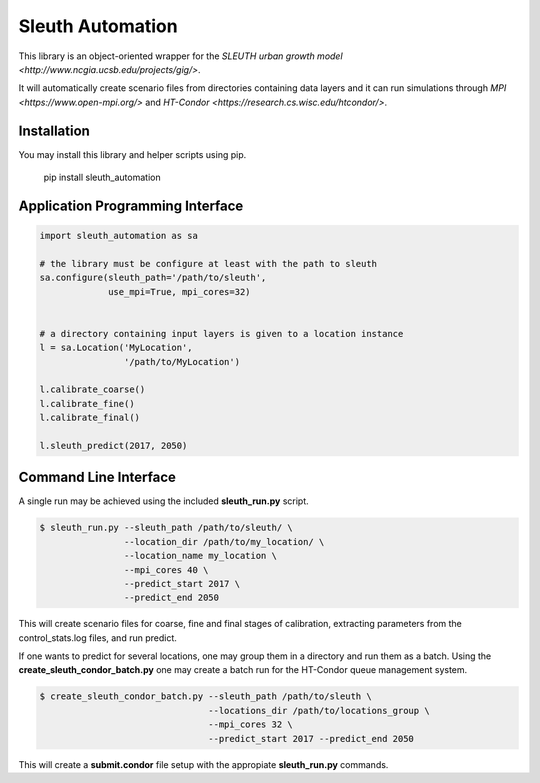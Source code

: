 Sleuth Automation
=================

This library is an object-oriented wrapper for the
`SLEUTH urban growth model <http://www.ncgia.ucsb.edu/projects/gig/>`.

It will automatically create scenario files from directories
containing data layers and it can run simulations through `MPI
<https://www.open-mpi.org/>` and `HT-Condor
<https://research.cs.wisc.edu/htcondor/>`.

Installation
------------

You may install this library and helper scripts using pip.

    pip install sleuth_automation

    
Application Programming Interface
---------------------------------

.. code-block:: python

    import sleuth_automation as sa

    # the library must be configure at least with the path to sleuth
    sa.configure(sleuth_path='/path/to/sleuth',
                 use_mpi=True, mpi_cores=32)

		 
    # a directory containing input layers is given to a location instance
    l = sa.Location('MyLocation',
                    '/path/to/MyLocation')
		    
    l.calibrate_coarse()
    l.calibrate_fine()
    l.calibrate_final()

    l.sleuth_predict(2017, 2050)


Command Line Interface
----------------------

A single run may be achieved using the included **sleuth_run.py** script.

.. code-block:: shell

   $ sleuth_run.py --sleuth_path /path/to/sleuth/ \
                   --location_dir /path/to/my_location/ \
                   --location_name my_location \
                   --mpi_cores 40 \
                   --predict_start 2017 \
                   --predict_end 2050

This will create scenario files for coarse, fine and final stages of
calibration, extracting parameters from the control_stats.log files,
and run predict.


If one wants to predict for several locations, one may group them in a
directory and run them as a batch.  Using the
**create_sleuth_condor_batch.py** one may create a batch run for the
HT-Condor queue management system.

.. code-block:: shell

    $ create_sleuth_condor_batch.py --sleuth_path /path/to/sleuth \
                                    --locations_dir /path/to/locations_group \
 	  		 	    --mpi_cores 32 \
                                    --predict_start 2017 --predict_end 2050

				  
This will create a **submit.condor** file setup with the appropiate
**sleuth_run.py** commands.
